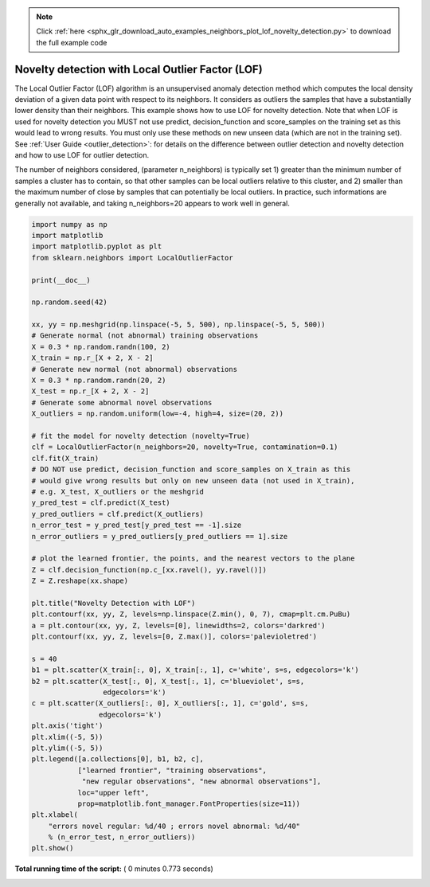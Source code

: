 .. note::
    :class: sphx-glr-download-link-note

    Click :ref:`here <sphx_glr_download_auto_examples_neighbors_plot_lof_novelty_detection.py>` to download the full example code
.. rst-class:: sphx-glr-example-title

.. _sphx_glr_auto_examples_neighbors_plot_lof_novelty_detection.py:


=================================================
Novelty detection with Local Outlier Factor (LOF)
=================================================

The Local Outlier Factor (LOF) algorithm is an unsupervised anomaly detection
method which computes the local density deviation of a given data point with
respect to its neighbors. It considers as outliers the samples that have a
substantially lower density than their neighbors. This example shows how to
use LOF for novelty detection. Note that when LOF is used for novelty
detection you MUST not use predict, decision_function and score_samples on the
training set as this would lead to wrong results. You must only use these
methods on new unseen data (which are not in the training set). See
:ref:`User Guide <outlier_detection>`: for details on the difference between
outlier detection and novelty detection and how to use LOF for outlier
detection.

The number of neighbors considered, (parameter n_neighbors) is typically
set 1) greater than the minimum number of samples a cluster has to contain,
so that other samples can be local outliers relative to this cluster, and 2)
smaller than the maximum number of close by samples that can potentially be
local outliers.
In practice, such informations are generally not available, and taking
n_neighbors=20 appears to work well in general.




.. image:: /auto_examples/neighbors/images/sphx_glr_plot_lof_novelty_detection_001.png
    :class: sphx-glr-single-img





.. code-block:: python


    import numpy as np
    import matplotlib
    import matplotlib.pyplot as plt
    from sklearn.neighbors import LocalOutlierFactor

    print(__doc__)

    np.random.seed(42)

    xx, yy = np.meshgrid(np.linspace(-5, 5, 500), np.linspace(-5, 5, 500))
    # Generate normal (not abnormal) training observations
    X = 0.3 * np.random.randn(100, 2)
    X_train = np.r_[X + 2, X - 2]
    # Generate new normal (not abnormal) observations
    X = 0.3 * np.random.randn(20, 2)
    X_test = np.r_[X + 2, X - 2]
    # Generate some abnormal novel observations
    X_outliers = np.random.uniform(low=-4, high=4, size=(20, 2))

    # fit the model for novelty detection (novelty=True)
    clf = LocalOutlierFactor(n_neighbors=20, novelty=True, contamination=0.1)
    clf.fit(X_train)
    # DO NOT use predict, decision_function and score_samples on X_train as this
    # would give wrong results but only on new unseen data (not used in X_train),
    # e.g. X_test, X_outliers or the meshgrid
    y_pred_test = clf.predict(X_test)
    y_pred_outliers = clf.predict(X_outliers)
    n_error_test = y_pred_test[y_pred_test == -1].size
    n_error_outliers = y_pred_outliers[y_pred_outliers == 1].size

    # plot the learned frontier, the points, and the nearest vectors to the plane
    Z = clf.decision_function(np.c_[xx.ravel(), yy.ravel()])
    Z = Z.reshape(xx.shape)

    plt.title("Novelty Detection with LOF")
    plt.contourf(xx, yy, Z, levels=np.linspace(Z.min(), 0, 7), cmap=plt.cm.PuBu)
    a = plt.contour(xx, yy, Z, levels=[0], linewidths=2, colors='darkred')
    plt.contourf(xx, yy, Z, levels=[0, Z.max()], colors='palevioletred')

    s = 40
    b1 = plt.scatter(X_train[:, 0], X_train[:, 1], c='white', s=s, edgecolors='k')
    b2 = plt.scatter(X_test[:, 0], X_test[:, 1], c='blueviolet', s=s,
                     edgecolors='k')
    c = plt.scatter(X_outliers[:, 0], X_outliers[:, 1], c='gold', s=s,
                    edgecolors='k')
    plt.axis('tight')
    plt.xlim((-5, 5))
    plt.ylim((-5, 5))
    plt.legend([a.collections[0], b1, b2, c],
               ["learned frontier", "training observations",
                "new regular observations", "new abnormal observations"],
               loc="upper left",
               prop=matplotlib.font_manager.FontProperties(size=11))
    plt.xlabel(
        "errors novel regular: %d/40 ; errors novel abnormal: %d/40"
        % (n_error_test, n_error_outliers))
    plt.show()

**Total running time of the script:** ( 0 minutes  0.773 seconds)


.. _sphx_glr_download_auto_examples_neighbors_plot_lof_novelty_detection.py:


.. only :: html

 .. container:: sphx-glr-footer
    :class: sphx-glr-footer-example



  .. container:: sphx-glr-download

     :download:`Download Python source code: plot_lof_novelty_detection.py <plot_lof_novelty_detection.py>`



  .. container:: sphx-glr-download

     :download:`Download Jupyter notebook: plot_lof_novelty_detection.ipynb <plot_lof_novelty_detection.ipynb>`


.. only:: html

 .. rst-class:: sphx-glr-signature

    `Gallery generated by Sphinx-Gallery <https://sphinx-gallery.readthedocs.io>`_
